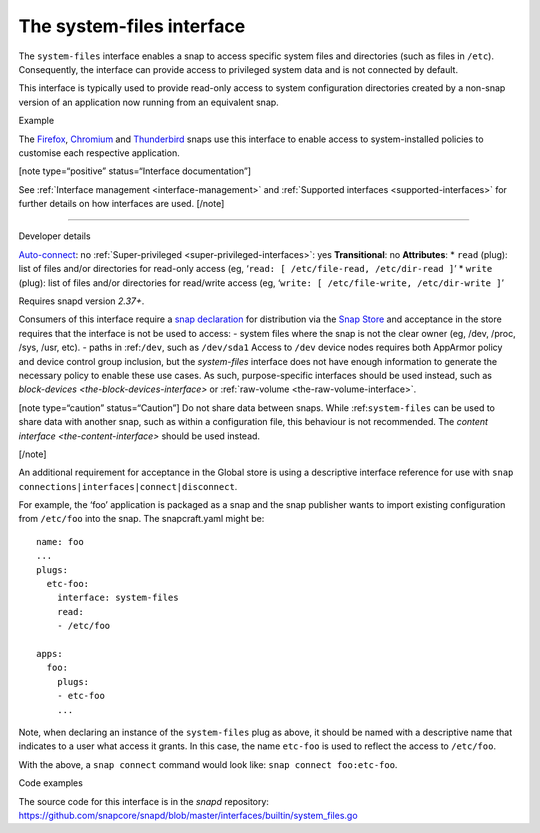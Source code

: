 .. 9358.md

.. _the-system-files-interface:

The system-files interface
==========================

The ``system-files`` interface enables a snap to access specific system files and directories (such as files in ``/etc``). Consequently, the interface can provide access to privileged system data and is not connected by default.

This interface is typically used to provide read-only access to system configuration directories created by a non-snap version of an application now running from an equivalent snap.

.. raw:: html

   <h2 id="the-system-files-interface-heading--example">

Example

.. raw:: html

   </h2>

The `Firefox <https://snapcraft.io/firefox>`__, `Chromium <https://snapcraft.io/chromium>`__ and `Thunderbird <https://snapcraft.io/thunderbird>`__ snaps use this interface to enable access to system-installed policies to customise each respective application.

[note type=“positive” status=“Interface documentation”]

See :ref:`Interface management <interface-management>` and :ref:`Supported interfaces <supported-interfaces>` for further details on how interfaces are used. [/note]

--------------

.. raw:: html

   <h2 id="the-system-files-interface-heading--dev-details">

Developer details

.. raw:: html

   </h2>

`Auto-connect <interface-management.md#the-system-files-interface-heading--auto-connections>`__: no :ref:`Super-privileged <super-privileged-interfaces>`: yes **Transitional**: no **Attributes**: \* ``read`` (plug): list of files and/or directories for read-only access (eg, ‘``read: [ /etc/file-read, /etc/dir-read ]``’ \* ``write`` (plug): list of files and/or directories for read/write access (eg, ‘``write: [ /etc/file-write, /etc/dir-write ]``’

Requires snapd version *2.37+*.

Consumers of this interface require a `snap declaration <https://snapcraft.io/docs/process-for-aliases-auto-connections-and-tracks>`__ for distribution via the `Snap Store <https://snapcraft.io/store>`__ and acceptance in the store requires that the interface is not be used to access: - system files where the snap is not the clear owner (eg, /dev, /proc, /sys, /usr, etc). - paths in :ref:``/dev``, such as ``/dev/sda1`` Access to ``/dev`` device nodes requires both AppArmor policy and device control group inclusion, but the *system-files* interface does not have enough information to generate the necessary policy to enable these use cases. As such, purpose-specific interfaces should be used instead, such as `block-devices <the-block-devices-interface>` or :ref:`raw-volume <the-raw-volume-interface>`.

[note type=“caution” status=“Caution”] Do not share data between snaps. While :ref:``system-files`` can be used to share data with another snap, such as within a configuration file, this behaviour is not recommended. The `content interface <the-content-interface>` should be used instead.

[/note]

An additional requirement for acceptance in the Global store is using a descriptive interface reference for use with ``snap connections|interfaces|connect|disconnect``.

For example, the ‘foo’ application is packaged as a snap and the snap publisher wants to import existing configuration from ``/etc/foo`` into the snap. The snapcraft.yaml might be:

::

   name: foo
   ...
   plugs:
     etc-foo:
       interface: system-files
       read:
       - /etc/foo

   apps:
     foo:
       plugs:
       - etc-foo
       ...

Note, when declaring an instance of the ``system-files`` plug as above, it should be named with a descriptive name that indicates to a user what access it grants. In this case, the name ``etc-foo`` is used to reflect the access to ``/etc/foo``.

With the above, a ``snap connect`` command would look like: ``snap connect foo:etc-foo``.

.. raw:: html

   <h3 id="the-system-files-interface-heading-code">

Code examples

.. raw:: html

   </h3>

The source code for this interface is in the *snapd* repository: https://github.com/snapcore/snapd/blob/master/interfaces/builtin/system_files.go
